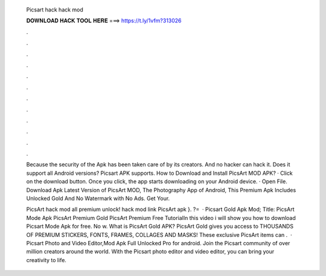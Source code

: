   Picsart hack hack mod
  
  
  
  𝐃𝐎𝐖𝐍𝐋𝐎𝐀𝐃 𝐇𝐀𝐂𝐊 𝐓𝐎𝐎𝐋 𝐇𝐄𝐑𝐄 ===> https://t.ly/1vfm?313026
  
  
  
  .
  
  
  
  .
  
  
  
  .
  
  
  
  .
  
  
  
  .
  
  
  
  .
  
  
  
  .
  
  
  
  .
  
  
  
  .
  
  
  
  .
  
  
  
  .
  
  
  
  .
  
  Because the security of the Apk has been taken care of by its creators. And no hacker can hack it. Does it support all Android versions? Picsart APK supports. How to Download and Install PicsArt MOD APK? · Click on the download button. Once you click, the app starts downloading on your Android device. · Open File. Download Apk Latest Version of PicsArt MOD, The Photography App of Android, This Premium Apk Includes Unlocked Gold And No Watermark with No Ads. Get Your.
  
  PicsArt hack mod all premium unlock! hack mod link PicsArt apk }. ?=  · Picsart Gold Apk Mod; Title: PicsArt Mode Apk PicsArt Premium Gold PicsArt Premium Free TutorialIn this video i will show you how to download Picsart Mode Apk for free. No w. What is PicsArt Gold APK? PicsArt Gold gives you access to THOUSANDS OF PREMIUM STICKERS, FONTS, FRAMES, COLLAGES AND MASKS! These exclusive PicsArt items can .  · Picsart Photo and Video Editor,Mod Apk Full Unlocked Pro for android. Join the Picsart community of over million creators around the world. With the Picsart photo editor and video editor, you can bring your creativity to life.
